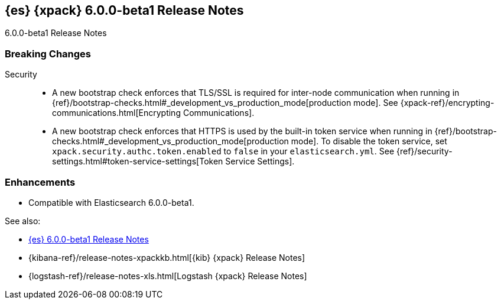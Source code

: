 [role="xpack"]
[[xes-6.0.0-beta1]]
== {es} {xpack} 6.0.0-beta1 Release Notes
++++
<titleabbrev>6.0.0-beta1 Release Notes</titleabbrev>
++++

[float]
[[xes-breaking-6.0.0-beta1]]
=== Breaking Changes

Security::
* A new bootstrap check enforces that TLS/SSL is required for inter-node
communication when running in
{ref}/bootstrap-checks.html#_development_vs_production_mode[production mode]. See
{xpack-ref}/encrypting-communications.html[Encrypting Communications].
* A new bootstrap check enforces that HTTPS is used by the built-in token
service when running in
{ref}/bootstrap-checks.html#_development_vs_production_mode[production mode].
To disable the token service, set `xpack.security.authc.token.enabled`
to `false` in your `elasticsearch.yml`. See
{ref}/security-settings.html#token-service-settings[Token Service Settings].

[float]
[[xes-enhancements-6.0.0-beta1]]
=== Enhancements

* Compatible with Elasticsearch 6.0.0-beta1.

See also:

* <<release-notes-6.0.0-beta1,{es} 6.0.0-beta1 Release Notes>>
* {kibana-ref}/release-notes-xpackkb.html[{kib} {xpack} Release Notes]
* {logstash-ref}/release-notes-xls.html[Logstash {xpack} Release Notes]
